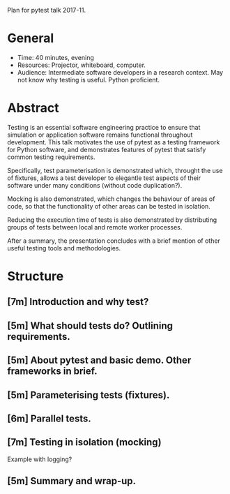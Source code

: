Plan for pytest talk 2017-11.

* General
  - Time: 40 minutes, evening
  - Resources: Projector, whiteboard, computer.
  - Audience: Intermediate software developers in a research context. May not
    know why testing is useful. Python proficient.
* Abstract
  Testing is an essential software engineering practice to ensure that
  simulation or application software remains functional throughout development.
  This talk motivates the use of pytest as a testing framework for Python
  software, and demonstrates features of pytest that satisfy common testing
  requirements.

  Specifically, test parameterisation is demonstrated which, throught the use
  of fixtures, allows a test developer to elegantle test aspects of their
  software under many conditions (without code duplication?).

  Mocking is also demonstrated, which changes the behaviour of areas of code,
  so that the functionality of other areas can be tested in isolation.

  Reducing the execution time of tests is also demonstrated by distributing
  groups of tests between local and remote worker processes.

  After a summary, the presentation concludes with a brief mention of other
  useful testing tools and methodologies.
* Structure
** [7m] Introduction and why test?
** [5m] What should tests do? Outlining requirements.
** [5m] About pytest and basic demo. Other frameworks in brief.
** [5m] Parameterising tests (fixtures).
** [6m] Parallel tests.
** [7m] Testing in isolation (mocking)
   Example with logging?
** [5m] Summary and wrap-up.
